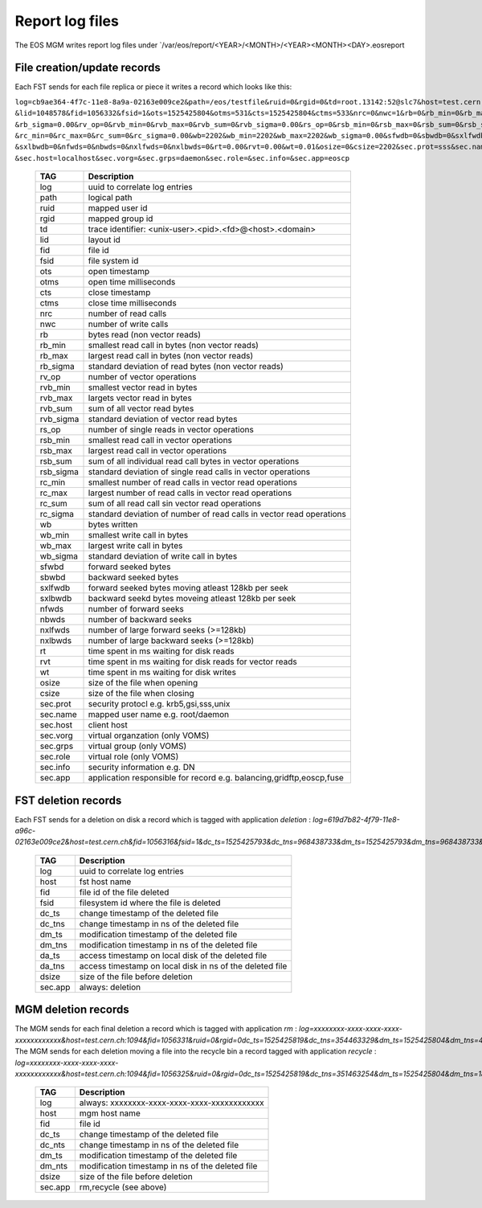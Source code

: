 .. highlight:: rst

.. index::
   single: reports

.. _systemd:

Report log files
============================

The EOS MGM writes report log files under `/var/eos/report/<YEAR>/<MONTH>/<YEAR><MONTH><DAY>.eosreport

File creation/update records
----------------------------

Each FST sends for each file replica or piece it writes a record which looks like this:

``log=cb9ae364-4f7c-11e8-8a9a-02163e009ce2&path=/eos/testfile&ruid=0&rgid=0&td=root.13142:52@slc7&host=test.cern.ch
&lid=1048578&fid=1056332&fsid=1&ots=1525425804&otms=531&cts=1525425804&ctms=533&nrc=0&nwc=1&rb=0&rb_min=0&rb_max=0
&rb_sigma=0.00&rv_op=0&rvb_min=0&rvb_max=0&rvb_sum=0&rvb_sigma=0.00&rs_op=0&rsb_min=0&rsb_max=0&rsb_sum=0&rsb_sigma=0.00
&rc_min=0&rc_max=0&rc_sum=0&rc_sigma=0.00&wb=2202&wb_min=2202&wb_max=2202&wb_sigma=0.00&sfwdb=0&sbwdb=0&sxlfwdb=0
&sxlbwdb=0&nfwds=0&nbwds=0&nxlfwds=0&nxlbwds=0&rt=0.00&rvt=0.00&wt=0.01&osize=0&csize=2202&sec.prot=sss&sec.name=daemon
&sec.host=localhost&sec.vorg=&sec.grps=daemon&sec.role=&sec.info=&sec.app=eoscp``

.. epigraph::

   ==================== ==================================================================================================
   TAG                  Description
   ==================== ==================================================================================================
   log                  uuid to correlate log entries
   path                 logical path
   ruid                 mapped user id
   rgid                 mapped group id
   td                   trace identifier: <unix-user>.<pid>.<fd>@<host>.<domain>
   lid                  layout id
   fid                  file id
   fsid                 file system id
   ots                  open timestamp
   otms                 open time milliseconds
   cts                  close timestamp
   ctms                 close time milliseconds 
   nrc                  number of read calls
   nwc                  number of write calls
   rb                   bytes read (non vector reads)
   rb_min               smallest read call in bytes (non vector reads)
   rb_max               largest read call in bytes (non vector reads)
   rb_sigma             standard deviation of read bytes (non vector reads)  
   rv_op                number of vector operations
   rvb_min              smallest vector read in bytes
   rvb_max              largets vector read in bytes
   rvb_sum              sum of all vector read bytes
   rvb_sigma            standard deviation of vector read bytes
   rs_op                number of single reads in vector operations
   rsb_min              smallest read call in vector operations
   rsb_max              largest read call in vector operations
   rsb_sum              sum of all individual read call bytes in vector operations
   rsb_sigma            standard deviation of single read calls in vector operations
   rc_min               smallest number of read calls in vector read operations
   rc_max               largest number of read calls in vector read operations
   rc_sum               sum of all read call sin vector read operations
   rc_sigma             standard deviation of number of read calls in vector read operations
   wb                   bytes written 
   wb_min               smallest write call in bytes
   wb_max               largest write call in bytes
   wb_sigma             standard deviation of write call in bytes
   sfwbd                forward seeked bytes 
   sbwbd                backward seeked bytes
   sxlfwdb              forward seeked bytes moving atleast 128kb per seek
   sxlbwdb              backward seekd bytes moveing atleast 128kb per seek
   nfwds                number of forward seeks
   nbwds                number of backward seeks
   nxlfwds              number of large forward seeks (>=128kb)
   nxlbwds              number of large backward seeks (>=128kb)
   rt                   time spent in ms waiting for disk reads
   rvt                  time spent in ms waiting for disk reads for vector reads
   wt                   time spent in ms waiting for disk writes
   osize                size of the file when opening
   csize                size of the file when closing
   sec.prot             security protocl e.g. krb5,gsi,sss,unix
   sec.name             mapped user name e.g. root/daemon
   sec.host             client host
   sec.vorg             virtual organzation (only VOMS)
   sec.grps             virtual group (only VOMS)
   sec.role             virtual role (only VOMS)
   sec.info             security information e.g. DN
   sec.app              application responsible for record e.g. balancing,gridftp,eoscp,fuse
   ==================== ==================================================================================================


FST deletion records
----------------------------

Each FST sends for a deletion on disk a record which is tagged with application *deletion* :
`log=619d7b82-4f79-11e8-a96c-02163e009ce2&host=test.cern.ch&fid=1056316&fsid=1&dc_ts=1525425793&dc_tns=968438733&dm_ts=1525425793&dm_tns=968438733&da_ts=1525425793&da_tns=968438733&dsize=2202&sec.app=deletion`

.. epigraph::

   ==================== ==================================================================================================
   TAG                  Description
   ==================== ==================================================================================================
   log                  uuid to correlate log entries
   host                 fst host name
   fid                  file id of the file deleted
   fsid                 filesystem id where the file is deleted
   dc_ts                change timestamp of the deleted file
   dc_tns               change timestamp in ns of the deleted file
   dm_ts                modification timestamp of the deleted file
   dm_tns               modification timestamp in ns of the deleted file
   da_ts                access timestamp on local disk of the deleted file
   da_tns               access timestamp on local disk in ns of the deleted file
   dsize                size of the file before deletion
   sec.app              always: deletion
   ==================== ==================================================================================================

MGM deletion records
----------------------------

The MGM sends for each final deletion a record which is tagged with application *rm* :
`log=xxxxxxxx-xxxx-xxxx-xxxx-xxxxxxxxxxxx&host=test.cern.ch:1094&fid=1056331&ruid=0&rgid=0dc_ts=1525425819&dc_tns=354463329&dm_ts=1525425804&dm_tns=478169000&dsize=2202&sec.app=rm`
The MGM sends for each deletion moving a file into the recycle bin a record tagged with application *recycle* :
`log=xxxxxxxx-xxxx-xxxx-xxxx-xxxxxxxxxxxx&host=test.cern.ch:1094&fid=1056325&ruid=0&rgid=0dc_ts=1525425819&dc_tns=351463254&dm_ts=1525425804&dm_tns=182997000&dsize=2202&sec.app=recycle`

.. epigraph::

   ==================== ==================================================================================================
   TAG                  Description
   ==================== ==================================================================================================
   log                  always: xxxxxxxx-xxxx-xxxx-xxxx-xxxxxxxxxxxx
   host                 mgm host name
   fid                  file id
   dc_ts                change timestamp of the deleted file
   dc_nts               change timestamp in ns of the deleted file
   dm_ts                modification timestamp of the deleted file
   dm_nts               modification timestamp in ns of the deleted file
   dsize                size of the file before deletion
   sec.app              rm,recycle (see above)
   ==================== ==================================================================================================

